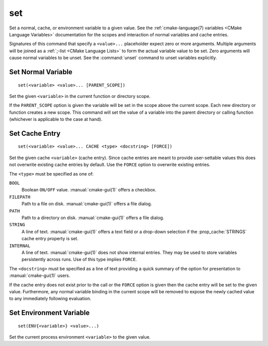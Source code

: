 set
---

Set a normal, cache, or environment variable to a given value.
See the :ref:`cmake-language(7) variables <CMake Language Variables>`
documentation for the scopes and interaction of normal variables
and cache entries.

Signatures of this command that specify a ``<value>...`` placeholder
expect zero or more arguments.  Multiple arguments will be joined as
a :ref:`;-list <CMake Language Lists>` to form the actual variable
value to be set.  Zero arguments will cause normal variables to be
unset.  See the :command:`unset` command to unset variables explicitly.

Set Normal Variable
^^^^^^^^^^^^^^^^^^^

::

  set(<variable> <value>... [PARENT_SCOPE])

Set the given ``<variable>`` in the current function or directory scope.

If the ``PARENT_SCOPE`` option is given the variable will be set in
the scope above the current scope.  Each new directory or function
creates a new scope.  This command will set the value of a variable
into the parent directory or calling function (whichever is applicable
to the case at hand).

Set Cache Entry
^^^^^^^^^^^^^^^

::

  set(<variable> <value>... CACHE <type> <docstring> [FORCE])

Set the given cache ``<variable>`` (cache entry).  Since cache entries
are meant to provide user-settable values this does not overwrite
existing cache entries by default.  Use the ``FORCE`` option to
overwrite existing entries.

The ``<type>`` must be specified as one of:

``BOOL``
  Boolean ``ON/OFF`` value.  :manual:`cmake-gui(1)` offers a checkbox.

``FILEPATH``
  Path to a file on disk.  :manual:`cmake-gui(1)` offers a file dialog.

``PATH``
  Path to a directory on disk.  :manual:`cmake-gui(1)` offers a file dialog.

``STRING``
  A line of text.  :manual:`cmake-gui(1)` offers a text field or a
  drop-down selection if the :prop_cache:`STRINGS` cache entry
  property is set.

``INTERNAL``
  A line of text.  :manual:`cmake-gui(1)` does not show internal entries.
  They may be used to store variables persistently across runs.
  Use of this type implies ``FORCE``.

The ``<docstring>`` must be specified as a line of text providing
a quick summary of the option for presentation to :manual:`cmake-gui(1)`
users.

If the cache entry does not exist prior to the call or the ``FORCE``
option is given then the cache entry will be set to the given value.
Furthermore, any normal variable binding in the current scope will
be removed to expose the newly cached value to any immediately
following evaluation.

Set Environment Variable
^^^^^^^^^^^^^^^^^^^^^^^^

::

  set(ENV{<variable>} <value>...)

Set the current process environment ``<variable>`` to the given value.
